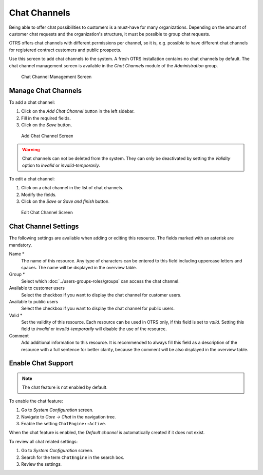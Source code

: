 Chat Channels
=============

Being able to offer chat possibilities to customers is a must-have for many organizations. Depending on the amount of customer chat requests and the organization's structure, it must be possible to group chat requests.

OTRS offers chat channels with different permissions per channel, so it is, e.g. possible to have different chat channels for registered contract customers and public prospects.

Use this screen to add chat channels to the system. A fresh OTRS installation contains no chat channels by default. The chat channel management screen is available in the *Chat Channels* module of the *Administration* group.

.. figure:: images/chat-channel-management.png
   :alt: Chat Channel Management Screen

   Chat Channel Management Screen


Manage Chat Channels
--------------------

To add a chat channel:

1. Click on the *Add Chat Channel* button in the left sidebar.
2. Fill in the required fields.
3. Click on the *Save* button.

.. figure:: images/chat-channel-add.png
   :alt: Add Chat Channel Screen

   Add Chat Channel Screen

.. warning::

   Chat channels can not be deleted from the system. They can only be deactivated by setting the *Validity* option to *invalid* or *invalid-temporarily*.

To edit a chat channel:

1. Click on a chat channel in the list of chat channels.
2. Modify the fields.
3. Click on the *Save* or *Save and finish* button.

.. figure:: images/chat-channel-edit.png
   :alt: Edit Chat Channel Screen

   Edit Chat Channel Screen


Chat Channel Settings
---------------------

The following settings are available when adding or editing this resource. The fields marked with an asterisk are mandatory.

Name \*
   The name of this resource. Any type of characters can be entered to this field including uppercase letters and spaces. The name will be displayed in the overview table.

Group \*
   Select which :doc:`../users-groups-roles/groups` can access the chat channel.

Available to customer users
   Select the checkbox if you want to display the chat channel for customer users.

Available to public users
   Select the checkbox if you want to display the chat channel for public users.

Valid \*
   Set the validity of this resource. Each resource can be used in OTRS only, if this field is set to *valid*. Setting this field to *invalid* or *invalid-temporarily* will disable the use of the resource.

Comment
   Add additional information to this resource. It is recommended to always fill this field as a description of the resource with a full sentence for better clarity, because the comment will be also displayed in the overview table.


Enable Chat Support
-------------------

.. note::

   The chat feature is not enabled by default.

To enable the chat feature:

1. Go to *System Configuration* screen.
2. Navigate to *Core → Chat* in the navigation tree.
3. Enable the setting ``ChatEngine::Active``.

When the chat feature is enabled, the *Default channel* is automatically created if it does not exist.

To review all chat related settings:

1. Go to *System Configuration* screen.
2. Search for the term ``ChatEngine`` in the search box.
3. Review the settings.

.. seealso::

   Agents need to have at least *ro* permissions to the groups set up in the following settings:

   - ``ChatEngine::PermissionGroup::ChatReceivingAgents``
   - ``ChatEngine::PermissionGroup::ChatStartingAgents``
